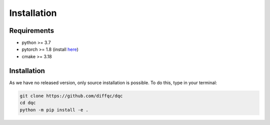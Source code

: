 Installation
============

Requirements
------------

* python >= 3.7
* pytorch >= 1.8 (install `here <https://pytorch.org/>`_)
* cmake >= 3.18

Installation
------------

As we have no released version, only source installation is possible.
To do this, type in your terminal:

.. code-block::

    git clone https://github.com/diffqc/dqc
    cd dqc
    python -m pip install -e .
